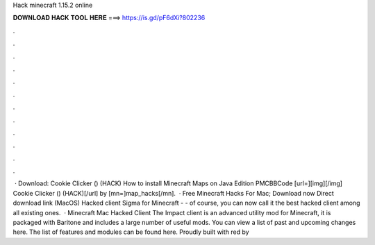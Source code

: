 Hack minecraft 1.15.2 online

𝐃𝐎𝐖𝐍𝐋𝐎𝐀𝐃 𝐇𝐀𝐂𝐊 𝐓𝐎𝐎𝐋 𝐇𝐄𝐑𝐄 ===> https://is.gd/pF6dXi?802236

.

.

.

.

.

.

.

.

.

.

.

.

 · Download: Cookie Clicker () (HACK) How to install Minecraft Maps on Java Edition PMCBBCode [url=][img][/img] Cookie Clicker () (HACK)[/url] by [mn=]map_hacks[/mn].  · Free Minecraft Hacks For Mac; Download now Direct download link (MacOS) Hacked client Sigma for Minecraft - - of course, you can now call it the best hacked client among all existing ones.  · Minecraft Mac Hacked Client The Impact client is an advanced utility mod for Minecraft, it is packaged with Baritone and includes a large number of useful mods. You can view a list of past and upcoming changes here. The list of features and modules can be found here. Proudly built with red by 
